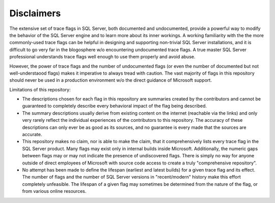 ===========
Disclaimers
===========

The extensive set of trace flags in SQL Server, both documented and undocumented, provide a powerful way to modify
the behavior of the SQL Server engine and to learn more about its inner workings. A working familiarity with the
the more commonly-used trace flags can be helpful in designing and supporting non-trivial SQL Server installations,
and it is difficult to go very far in the blogosphere w/o encountering undocumented trace flags. A true master 
SQL Server professional understands trace flags well enough to use them properly and avoid abuse.

However, the power of trace flags and the number of undocumented flags (or even the number of documented but not 
well-understaood flags) makes it imperative to always tread with caution. The vast majority of flags in this
repository should never be used in a production environment w/o the direct guidance of Microsoft support. 

Limitations of this repository:

- The descriptions chosen for each flag in this repository are summaries created by the contributors and cannot be guaranteed to completely describe every behavioral impact of the flag being described.
	
- The summary descriptions usually derive from existing content on the internet (reachable via the links) and only very rarely reflect the individual experiences of the contributors to this repository. The accuracy of these descriptions can only ever be as good as its sources, and no guarantee is every made that the sources are accurate. 
	
- This repository makes no claim, nor is able to make the claim, that it comprehensively lists every trace flag in the SQL Server product. Many flags may exist only in internal builds inside Microsoft. Additionally, the numeric gaps between flags may or may not indicate the presence of undiscovered flags. There is simply no way for anyone outside of direct employees of Microsoft with source code access to create a truly "comprehensive repository".
	
- No attempt has been made to define the lifespan (earliest and latest builds) for a given trace flag and its effect. The number of flags and the number of SQL Server versions in "recent/modern" history make this effort completely unfeasible. The lifespan of a given flag may sometimes be determined from the nature of the flag, or from various online resources. 
	
